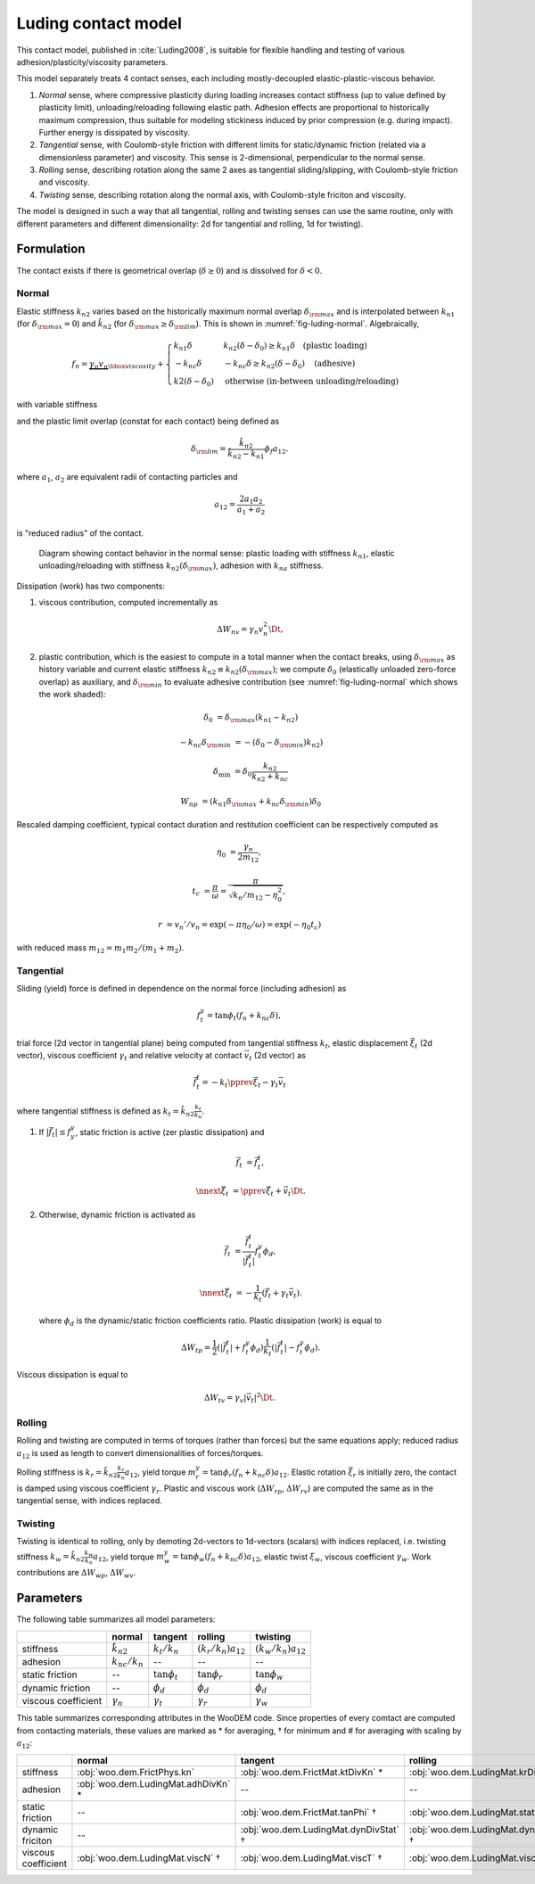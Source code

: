 .. _luding-contact-model:

Luding contact model
====================



This contact model, published in :cite:`Luding2008`, is suitable for flexible handling and testing of various adhesion/plasticity/viscosity parameters.

This model separately treats 4 contact senses, each including mostly-decoupled elastic-plastic-viscous behavior.

1. *Normal* sense, where compressive plasticity during loading increases contact stiffness (up to value defined by plasticity limit), unloading/reloading following elastic path. Adhesion effects are proportional to historically maximum compression, thus suitable for modeling stickiness induced by prior compression (e.g. during impact). Further energy is dissipated by viscosity.

2. *Tangential* sense, with Coulomb-style friction with different limits for static/dynamic friction (related via a dimensionless parameter) and viscosity. This sense is 2-dimensional, perpendicular to the normal sense.

3. *Rolling* sense, describing rotation along the same 2 axes as tangential sliding/slipping, with Coulomb-style friction and viscosity.

4. *Twisting* sense, describing rotation along the normal axis, with Coulomb-style friciton and viscosity.

The model is designed in such a way that all tangential, rolling and twisting senses can use the same routine, only with different parameters and different dimensionality: 2d for tangential and rolling, 1d for twisting).

Formulation
-----------

The contact exists if there is geometrical overlap (:math:`\delta\geq0`) and is dissolved for :math:`\delta<0`.

Normal
""""""

Elastic stiffness :math:`k_{n2}` varies based on the historically maximum normal overlap :math:`\delta_{\rm max}` and is interpolated between :math:`k_{n1}` (for :math:`\delta_{\rm max}=0`) and :math:`\hat{k}_{n2}` (for :math:`\delta_{\rm max}\geq\delta_{\rm lim}`). This is shown in :numref:`fig-luding-normal`. Algebraically,

.. math:: f_n=\underbrace{\gamma_n v_n}_{\hbox{viscosity}}+\begin{cases}k_{n1}\delta & k_{n2}(\delta-\delta_0)\geq k_{n1}\delta\quad\text{(plastic loading)} \\ -k_{nc}\delta & -k_{nc}\delta\geq k_{n2}(\delta-\delta_0)\quad\text{(adhesive)} \\ k2(\delta-\delta_0)&\text{otherwise (in-between unloading/reloading)} \end{cases}

with variable stiffness

.. math:: k_{n2}(\delta_{\rm max})&=\begin{cases} \hat{k}_{n2} & \delta_{\rm max}\geq\delta_{\rm lim} \\ k_{n1}+(\hat{k}_{2}-k_{n1})\frac{\delta_{\rm max}}{\delta_{\rm lim}} & \delta_{\rm max}<\delta_{\rm lim} \end{cases}
   :label: eq-luding-kn2

and the plastic limit overlap (constat for each contact) being defined as

.. math:: \delta_{\rm lim}=\frac{\hat{k}_{n2}}{\hat{k}_{n2}-k_{n1}}\phi_f a_{12}.

where :math:`a_1`, :math:`a_2` are equivalent radii of contacting particles and

.. math:: a_{12}=\frac{2a_1 a_2}{a_1+a_2}

is "reduced radius" of the contact.


.. _fig-luding-normal:
.. figure:: fig/luding-normal.*

   Diagram showing contact behavior in the normal sense: plastic loading with stiffness :math:`k_{n1}`, elastic unloading/reloading with stiffness :math:`k_{n2}(\delta_{\rm max})`, adhesion with :math:`k_{na}` stiffness.



Dissipation (work) has two components:

1. viscous contribution, computed incrementally as 

   .. math:: \Delta W_{nv}=\gamma_n v_n^2 \Dt,

2. plastic contribution, which is the easiest to compute in a total manner when the contact breaks, using :math:`\delta_{\rm max}` as history variable and current elastic stiffness :math:`k_{n2}\equiv k_{n2}(\delta_{\rm max})`; we compute :math:`\delta_0` (elastically unloaded zero-force overlap) as auxiliary, and :math:`\delta_{\rm min}` to evaluate adhesive contribution (see :numref:`fig-luding-normal` which shows the work shaded):

   .. math::

      \delta_0&=\delta_{\rm max}(k_{n1}-k_{n2})

      -k_{nc}\delta_{\rm min}&=-(\delta_0-\delta_{\rm min})k_{n2})

      \delta_{\min}&=\delta_0\frac{k_{n2}}{k_{n2}+k_{nc}}

      W_{np}&=(k_{n1}\delta_{\rm max}+k_{nc}\delta_{\rm min})\delta_0


Rescaled damping coefficient, typical contact duration and restitution coefficient can be respectively computed as

.. math::


   \eta_0&=\frac{\gamma_n}{2m_{12}},

   t_c&=\frac{\pi}{\omega}=\frac{\pi}{\sqrt{k_n/m_{12}-\eta_0^2}},

   r&=v_n'/v_n=\exp(-\pi \eta_0/\omega)=\exp(-\eta_0 t_c)

with reduced mass :math:`m_{12}=m_1 m_2 /(m_1+m_2)`.

..
   # compute contact time and restitution coefficient
   from math import *
   d=12e-3
   l1=l2=.5*d
   V=(4/3)*pi*(d/2)**3
   rho=4200 #kg/m3
   m1=m2=rho*V
   m12=m1*m2/(m1+m2)
   A=pi*(d/2)**2 # contact surface
   E=1e6
   k=1/(1/(E*A/l1)+1/(E*A/l2))
   gamma0=2.5 # kg/s, gammaN
   eta0=gamma0/(2*m12)
   print(eta0)
   omega=sqrt(k/m12-eta0**2)
   print(omega)
   tc=pi/omega
   r=exp(-eta0*tc)
   print('Contact time tc=%g s'%tc)
   print('Restitution coefficient r=%g'%r)



Tangential
""""""""""


Sliding (yield) force is defined in dependence on the normal force (including adhesion) as

.. math:: f_t^y=\tan\phi_t(f_n+k_{nc}\delta),

trial force (2d vector in tangential plane) being computed from tangential stiffness :math:`k_t`, elastic displacement :math:`\vec{\xi}_t` (2d vector), viscous coefficient :math:`\gamma_t` and relative velocity at contact :math:`\vec{v}_t` (2d vector) as

.. math:: \vec{f}_t^t=-k_t\pprev{\vec{\xi}}_t-\gamma_t\vec{v}_t

where tangential stiffness is defined as :math:`k_{t}=\hat{k}_{n2}\frac{k_t}{k_n}`.

1. If :math:`|\vec{f}_t|\leq f_y^y`, static friction is active (zer plastic dissipation) and

   .. math::
   
      \vec{f}_t&=\vec{f}_t^t,
      
      \nnext{\vec{\xi}}_t&=\pprev{\vec{\xi}}_t+\vec{v}_t\Dt.


2. Otherwise, dynamic friction is activated as

   .. math::

      \vec{f}_t&=\frac{\vec{f}_t^t}{|\vec{f}_t^t|}f_t^y\phi_d,

      \nnext{\vec{\xi}}_t&=-\frac{1}{k_t}\left(\vec{f}_t+\gamma_t\vec{v}_t\right).

   where :math:`\phi_d` is the dynamic/static friction coefficients ratio. Plastic dissipation (work) is equal to

   .. math::

      \Delta W_{tp}=\frac{1}{2}(|\vec{f}_t^t|+f_t^y\phi_d)\frac{1}{k_t}(|\vec{f}_t^t|-f_t^y\phi_d).

Viscous dissipation is equal to

.. math:: \Delta W_{tv}=\gamma_v|\vec{v}_t|^2\Dt.

Rolling
""""""""

Rolling and twisting are computed in terms of torques (rather than forces) but the same equations apply; reduced radius :math:`a_{12}` is used as length to convert dimensionalities of forces/torques.

Rolling stiffness is :math:`k_r=\hat{k}_{n2}\frac{k_r}{k_n}a_{12}`, yield torque :math:`m_r^y=\tan\phi_r(f_n+k_{nc}\delta)a_{12}`. Elastic rotation :math:`\vec{\xi}_r` is initially zero, the contact is damped using viscous coefficient :math:`\gamma_r`. Plastic and viscous work (:math:`\Delta W_{rp}`, :math:`\Delta W_{rv}`) are computed the same as in the tangential sense, with indices replaced.

Twisting
"""""""""

Twisting is identical to rolling, only by demoting 2d-vectors to 1d-vectors (scalars) with indices replaced, i.e. twisting stiffness :math:`k_w=\hat{k}_{n2}\frac{k_w}{k_n}a_{12}`, yield torque :math:`m_w^y=\tan\phi_w(f_n+k_{nc}\delta)a_{12}`, elastic twist :math:`\xi_w`, viscous coefficient :math:`\gamma_w`. Work contributions are :math:`\Delta W_{wp}`, :math:`\Delta W_{wv}`.


Parameters
-----------

The following table summarizes all model parameters:

.. csv-table::
   :header: ,normal,tangent,rolling,twisting

   stiffness,:math:`\hat{k}_{n2}` ,:math:`k_t/k_n`,:math:`(k_r/k_n)a_{12}`,:math:`(k_w/k_n)a_{12}`
   adhesion,:math:`k_{nc}/k_n`,--,--,--
   static friction,--,:math:`\tan\phi_t`,:math:`\tan\phi_r`,:math:`\tan\phi_w`
   dynamic friction,--,:math:`\phi_d`,:math:`\phi_d`,:math:`\phi_d`
   viscous coefficient,:math:`\gamma_n`,:math:`\gamma_t`,:math:`\gamma_r`,:math:`\gamma_w`

This table summarizes corresponding attributes in the WooDEM code. Since properties of every comtact are computed from contacting materials, these values are marked as * for averaging, † for minimum and # for averaging with scaling by :math:`a_{12}`:

.. csv-table::
   :header: ,normal,tangent,rolling,twisting

   stiffness,:obj:`woo.dem.FrictPhys.kn`,:obj:`woo.dem.FrictMat.ktDivKn` *,:obj:`woo.dem.LudingMat.krDivKn` #,:obj:`woo.dem.LudingMat.kwDivKn` #
   adhesion,:obj:`woo.dem.LudingMat.adhDivKn` *,--,--,--
   static friction,--,:obj:`woo.dem.FrictMat.tanPhi` †,:obj:`woo.dem.LudingMat.statR` †,:obj:`woo.dem.LudingMat.statW` †
   dynamic friciton,--,:obj:`woo.dem.LudingMat.dynDivStat` †,:obj:`woo.dem.LudingMat.dynDivStat` †,:obj:`woo.dem.LudingMat.dynDivStat` †
   viscous coefficient,:obj:`woo.dem.LudingMat.viscN` †,:obj:`woo.dem.LudingMat.viscT` †,:obj:`woo.dem.LudingMat.viscR` †,:obj:`woo.dem.LudingMat.viscW` †



